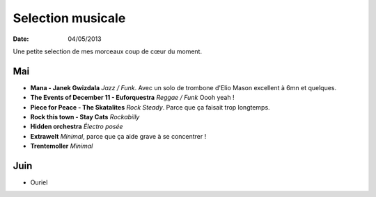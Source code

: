 Selection musicale
##################

:date: 04/05/2013

Une petite selection de mes morceaux coup de cœur du moment.

Mai
===

- **Mana - Janek Gwizdala** *Jazz / Funk*. Avec un solo de trombone d'Elio Mason excellent à 6mn et quelques.
- **The Events of December 11 - Euforquestra** *Reggae / Funk* Oooh yeah !
- **Piece for Peace - The Skatalites** *Rock Steady*. Parce que ça faisait trop longtemps.
- **Rock this town - Stay Cats** *Rockabilly*
- **Hidden orchestra** *Électro posée*
- **Extrawelt** *Minimal*, parce que ça aide grave à se concentrer !
- **Trentemoller** *Minimal*

Juin
====

- Ouriel
